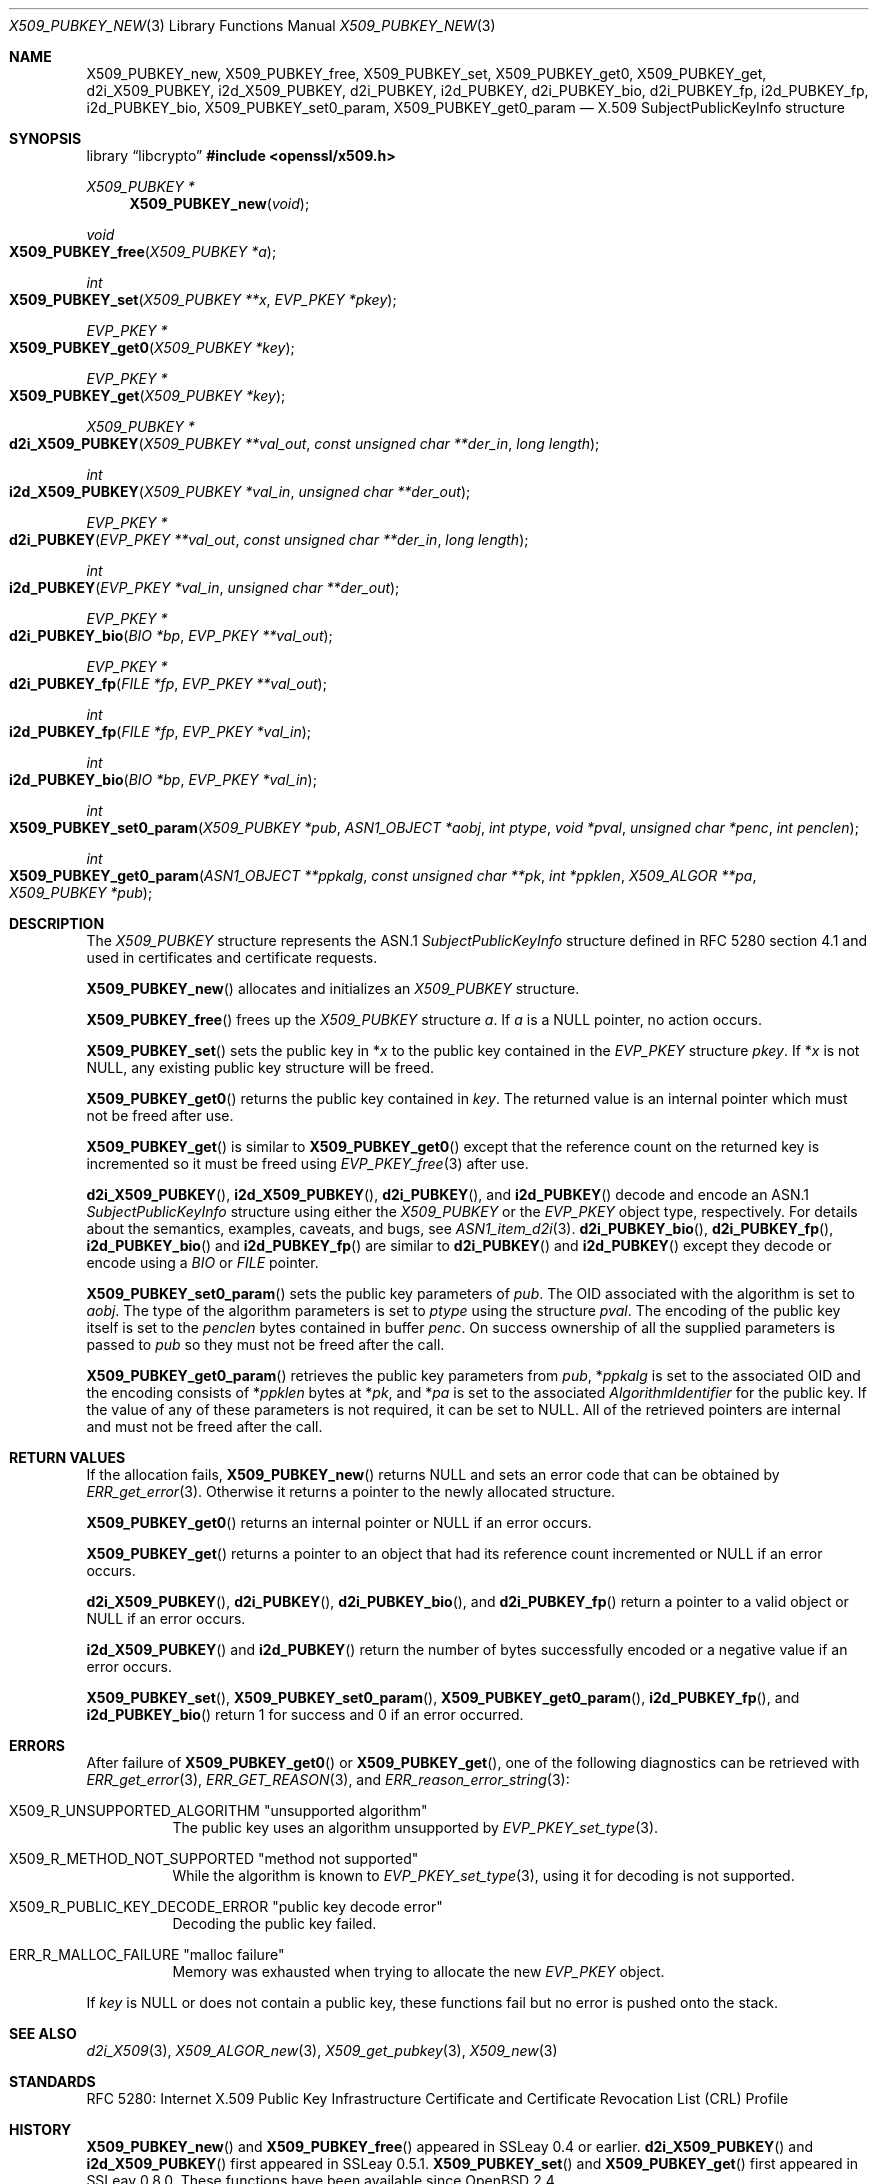 .\" $OpenBSD: X509_PUBKEY_new.3,v 1.19 2025/06/08 22:40:30 schwarze Exp $
.\" full merge up to: OpenSSL 99d63d46 Oct 26 13:56:48 2016 -0400
.\"
.\" This file is a derived work.
.\" The changes are covered by the following Copyright and license:
.\"
.\" Copyright (c) 2020, 2021 Ingo Schwarze <schwarze@openbsd.org>
.\"
.\" Permission to use, copy, modify, and distribute this software for any
.\" purpose with or without fee is hereby granted, provided that the above
.\" copyright notice and this permission notice appear in all copies.
.\"
.\" THE SOFTWARE IS PROVIDED "AS IS" AND THE AUTHOR DISCLAIMS ALL WARRANTIES
.\" WITH REGARD TO THIS SOFTWARE INCLUDING ALL IMPLIED WARRANTIES OF
.\" MERCHANTABILITY AND FITNESS. IN NO EVENT SHALL THE AUTHOR BE LIABLE FOR
.\" ANY SPECIAL, DIRECT, INDIRECT, OR CONSEQUENTIAL DAMAGES OR ANY DAMAGES
.\" WHATSOEVER RESULTING FROM LOSS OF USE, DATA OR PROFITS, WHETHER IN AN
.\" ACTION OF CONTRACT, NEGLIGENCE OR OTHER TORTIOUS ACTION, ARISING OUT OF
.\" OR IN CONNECTION WITH THE USE OR PERFORMANCE OF THIS SOFTWARE.
.\"
.\" The original file was written by Dr. Stephen Henson <steve@openssl.org>.
.\" Copyright (c) 2016 The OpenSSL Project.  All rights reserved.
.\"
.\" Redistribution and use in source and binary forms, with or without
.\" modification, are permitted provided that the following conditions
.\" are met:
.\"
.\" 1. Redistributions of source code must retain the above copyright
.\"    notice, this list of conditions and the following disclaimer.
.\"
.\" 2. Redistributions in binary form must reproduce the above copyright
.\"    notice, this list of conditions and the following disclaimer in
.\"    the documentation and/or other materials provided with the
.\"    distribution.
.\"
.\" 3. All advertising materials mentioning features or use of this
.\"    software must display the following acknowledgment:
.\"    "This product includes software developed by the OpenSSL Project
.\"    for use in the OpenSSL Toolkit. (http://www.openssl.org/)"
.\"
.\" 4. The names "OpenSSL Toolkit" and "OpenSSL Project" must not be used to
.\"    endorse or promote products derived from this software without
.\"    prior written permission. For written permission, please contact
.\"    openssl-core@openssl.org.
.\"
.\" 5. Products derived from this software may not be called "OpenSSL"
.\"    nor may "OpenSSL" appear in their names without prior written
.\"    permission of the OpenSSL Project.
.\"
.\" 6. Redistributions of any form whatsoever must retain the following
.\"    acknowledgment:
.\"    "This product includes software developed by the OpenSSL Project
.\"    for use in the OpenSSL Toolkit (http://www.openssl.org/)"
.\"
.\" THIS SOFTWARE IS PROVIDED BY THE OpenSSL PROJECT ``AS IS'' AND ANY
.\" EXPRESSED OR IMPLIED WARRANTIES, INCLUDING, BUT NOT LIMITED TO, THE
.\" IMPLIED WARRANTIES OF MERCHANTABILITY AND FITNESS FOR A PARTICULAR
.\" PURPOSE ARE DISCLAIMED.  IN NO EVENT SHALL THE OpenSSL PROJECT OR
.\" ITS CONTRIBUTORS BE LIABLE FOR ANY DIRECT, INDIRECT, INCIDENTAL,
.\" SPECIAL, EXEMPLARY, OR CONSEQUENTIAL DAMAGES (INCLUDING, BUT
.\" NOT LIMITED TO, PROCUREMENT OF SUBSTITUTE GOODS OR SERVICES;
.\" LOSS OF USE, DATA, OR PROFITS; OR BUSINESS INTERRUPTION)
.\" HOWEVER CAUSED AND ON ANY THEORY OF LIABILITY, WHETHER IN CONTRACT,
.\" STRICT LIABILITY, OR TORT (INCLUDING NEGLIGENCE OR OTHERWISE)
.\" ARISING IN ANY WAY OUT OF THE USE OF THIS SOFTWARE, EVEN IF ADVISED
.\" OF THE POSSIBILITY OF SUCH DAMAGE.
.\"
.Dd $Mdocdate: June 8 2025 $
.Dt X509_PUBKEY_NEW 3
.Os
.Sh NAME
.Nm X509_PUBKEY_new ,
.Nm X509_PUBKEY_free ,
.Nm X509_PUBKEY_set ,
.Nm X509_PUBKEY_get0 ,
.Nm X509_PUBKEY_get ,
.Nm d2i_X509_PUBKEY ,
.Nm i2d_X509_PUBKEY ,
.Nm d2i_PUBKEY ,
.Nm i2d_PUBKEY ,
.Nm d2i_PUBKEY_bio ,
.Nm d2i_PUBKEY_fp ,
.Nm i2d_PUBKEY_fp ,
.Nm i2d_PUBKEY_bio ,
.Nm X509_PUBKEY_set0_param ,
.Nm X509_PUBKEY_get0_param
.Nd X.509 SubjectPublicKeyInfo structure
.Sh SYNOPSIS
.Lb libcrypto
.In openssl/x509.h
.Ft X509_PUBKEY *
.Fn X509_PUBKEY_new void
.Ft void
.Fo X509_PUBKEY_free
.Fa "X509_PUBKEY *a"
.Fc
.Ft int
.Fo X509_PUBKEY_set
.Fa "X509_PUBKEY **x"
.Fa "EVP_PKEY *pkey"
.Fc
.Ft EVP_PKEY *
.Fo X509_PUBKEY_get0
.Fa "X509_PUBKEY *key"
.Fc
.Ft EVP_PKEY *
.Fo X509_PUBKEY_get
.Fa "X509_PUBKEY *key"
.Fc
.Ft X509_PUBKEY *
.Fo d2i_X509_PUBKEY
.Fa "X509_PUBKEY **val_out"
.Fa "const unsigned char **der_in"
.Fa "long length"
.Fc
.Ft int
.Fo i2d_X509_PUBKEY
.Fa "X509_PUBKEY *val_in"
.Fa "unsigned char **der_out"
.Fc
.Ft EVP_PKEY *
.Fo d2i_PUBKEY
.Fa "EVP_PKEY **val_out"
.Fa "const unsigned char **der_in"
.Fa "long length"
.Fc
.Ft int
.Fo i2d_PUBKEY
.Fa "EVP_PKEY *val_in"
.Fa "unsigned char **der_out"
.Fc
.Ft EVP_PKEY *
.Fo d2i_PUBKEY_bio
.Fa "BIO *bp"
.Fa "EVP_PKEY **val_out"
.Fc
.Ft EVP_PKEY *
.Fo d2i_PUBKEY_fp
.Fa "FILE *fp"
.Fa "EVP_PKEY **val_out"
.Fc
.Ft int
.Fo i2d_PUBKEY_fp
.Fa "FILE *fp"
.Fa "EVP_PKEY *val_in"
.Fc
.Ft int
.Fo i2d_PUBKEY_bio
.Fa "BIO *bp"
.Fa "EVP_PKEY *val_in"
.Fc
.Ft int
.Fo X509_PUBKEY_set0_param
.Fa "X509_PUBKEY *pub"
.Fa "ASN1_OBJECT *aobj"
.Fa "int ptype"
.Fa "void *pval"
.Fa "unsigned char *penc"
.Fa "int penclen"
.Fc
.Ft int
.Fo X509_PUBKEY_get0_param
.Fa "ASN1_OBJECT **ppkalg"
.Fa "const unsigned char **pk"
.Fa "int *ppklen"
.Fa "X509_ALGOR **pa"
.Fa "X509_PUBKEY *pub"
.Fc
.Sh DESCRIPTION
The
.Vt X509_PUBKEY
structure represents the ASN.1
.Vt SubjectPublicKeyInfo
structure defined in RFC 5280 section 4.1 and used in certificates
and certificate requests.
.Pp
.Fn X509_PUBKEY_new
allocates and initializes an
.Vt X509_PUBKEY
structure.
.Pp
.Fn X509_PUBKEY_free
frees up the
.Vt X509_PUBKEY
structure
.Fa a .
If
.Fa a
is a
.Dv NULL
pointer, no action occurs.
.Pp
.Fn X509_PUBKEY_set
sets the public key in
.Pf * Fa x
to the public key contained in the
.Vt EVP_PKEY
structure
.Fa pkey .
If
.Pf * Fa x
is not
.Dv NULL ,
any existing public key structure will be freed.
.Pp
.Fn X509_PUBKEY_get0
returns the public key contained in
.Fa key .
The returned value is an internal pointer which must not be freed after use.
.Pp
.Fn X509_PUBKEY_get
is similar to
.Fn X509_PUBKEY_get0
except that the reference
count on the returned key is incremented so it must be freed using
.Xr EVP_PKEY_free 3
after use.
.Pp
.Fn d2i_X509_PUBKEY ,
.Fn i2d_X509_PUBKEY ,
.Fn d2i_PUBKEY ,
and
.Fn i2d_PUBKEY
decode and encode an ASN.1
.Vt SubjectPublicKeyInfo
structure using either the
.Vt X509_PUBKEY
or the
.Vt EVP_PKEY
object type, respectively.
For details about the semantics, examples, caveats, and bugs, see
.Xr ASN1_item_d2i 3 .
.Fn d2i_PUBKEY_bio ,
.Fn d2i_PUBKEY_fp ,
.Fn i2d_PUBKEY_bio
and
.Fn i2d_PUBKEY_fp
are similar to
.Fn d2i_PUBKEY
and
.Fn i2d_PUBKEY
except they decode or encode using a
.Vt BIO
or
.Vt FILE
pointer.
.Pp
.Fn X509_PUBKEY_set0_param
sets the public key parameters of
.Fa pub .
The OID associated with the algorithm is set to
.Fa aobj .
The type of the algorithm parameters is set to
.Fa ptype
using the structure
.Fa pval .
The encoding of the public key itself is set to the
.Fa penclen
bytes contained in buffer
.Fa penc .
On success ownership of all the supplied parameters is passed to
.Fa pub
so they must not be freed after the call.
.Pp
.Fn X509_PUBKEY_get0_param
retrieves the public key parameters from
.Fa pub ,
.Pf * Fa ppkalg
is set to the associated OID and the encoding consists of
.Pf * Fa ppklen
bytes at
.Pf * Fa pk ,
and
.Pf * Fa pa
is set to the associated
.Vt AlgorithmIdentifier
for the public key.
If the value of any of these parameters is not required,
it can be set to
.Dv NULL .
All of the retrieved pointers are internal and must not be freed after
the call.
.Sh RETURN VALUES
If the allocation fails,
.Fn X509_PUBKEY_new
returns
.Dv NULL
and sets an error code that can be obtained by
.Xr ERR_get_error 3 .
Otherwise it returns a pointer to the newly allocated structure.
.Pp
.Fn X509_PUBKEY_get0
returns an internal pointer or
.Dv NULL
if an error occurs.
.Pp
.Fn X509_PUBKEY_get
returns a pointer to an object that had its reference count incremented or
.Dv NULL
if an error occurs.
.Pp
.Fn d2i_X509_PUBKEY ,
.Fn d2i_PUBKEY ,
.Fn d2i_PUBKEY_bio ,
and
.Fn d2i_PUBKEY_fp
return a pointer to a valid object or
.Dv NULL
if an error occurs.
.Pp
.Fn i2d_X509_PUBKEY
and
.Fn i2d_PUBKEY
return the number of bytes successfully encoded or a negative value
if an error occurs.
.Pp
.Fn X509_PUBKEY_set ,
.Fn X509_PUBKEY_set0_param ,
.Fn X509_PUBKEY_get0_param ,
.Fn i2d_PUBKEY_fp ,
and
.Fn i2d_PUBKEY_bio
return 1 for success and 0 if an error occurred.
.Sh ERRORS
After failure of
.Fn X509_PUBKEY_get0
or
.Fn X509_PUBKEY_get ,
one of the following diagnostics can be retrieved with
.Xr ERR_get_error 3 ,
.Xr ERR_GET_REASON 3 ,
and
.Xr ERR_reason_error_string 3 :
.Bl -tag -width Ds
.It Dv X509_R_UNSUPPORTED_ALGORITHM Qq "unsupported algorithm"
The public key uses an algorithm unsupported by
.Xr EVP_PKEY_set_type 3 .
.It X509_R_METHOD_NOT_SUPPORTED Qq "method not supported"
While the algorithm is known to
.Xr EVP_PKEY_set_type 3 ,
using it for decoding is not supported.
.It X509_R_PUBLIC_KEY_DECODE_ERROR Qq "public key decode error"
Decoding the public key failed.
.It Dv ERR_R_MALLOC_FAILURE Qq "malloc failure"
Memory was exhausted when trying to allocate the new
.Vt EVP_PKEY
object.
.El
.Pp
If
.Fa key
is
.Dv NULL
or does not contain a public key,
these functions fail but no error is pushed onto the stack.
.Sh SEE ALSO
.Xr d2i_X509 3 ,
.Xr X509_ALGOR_new 3 ,
.Xr X509_get_pubkey 3 ,
.Xr X509_new 3
.Sh STANDARDS
RFC 5280: Internet X.509 Public Key Infrastructure Certificate and
Certificate Revocation List (CRL) Profile
.Sh HISTORY
.Fn X509_PUBKEY_new
and
.Fn X509_PUBKEY_free
appeared in SSLeay 0.4 or earlier.
.Fn d2i_X509_PUBKEY
and
.Fn i2d_X509_PUBKEY
first appeared in SSLeay 0.5.1.
.Fn X509_PUBKEY_set
and
.Fn X509_PUBKEY_get
first appeared in SSLeay 0.8.0.
These functions have been available since
.Ox 2.4 .
.Pp
.Fn d2i_PUBKEY
and
.Fn i2d_PUBKEY
first appeared in OpenSSL 0.9.5 and have been available since
.Ox 2.7 .
.Pp
.Fn d2i_PUBKEY_bio ,
.Fn d2i_PUBKEY_fp ,
.Fn i2d_PUBKEY_fp ,
and
.Fn i2d_PUBKEY_bio
first appeared in OpenSSL 0.9.6 and have been available since
.Ox 2.9 .
.Pp
.Fn X509_PUBKEY_set0_param
and
.Fn X509_PUBKEY_get0_param
first appeared in OpenSSL 1.0.0 and have been available since
.Ox 4.9 .
.Pp
.Fn X509_PUBKEY_get0
first appeared in OpenSSL 1.1.0 and has been available since
.Ox 6.3 .
